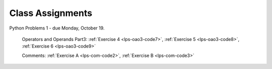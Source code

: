 ..  Copyright (C)  Brad Miller, David Ranum, Jeffrey Elkner, Peter Wentworth, Allen B. Downey, Chris
    Meyers, and Dario Mitchell.  Permission is granted to copy, distribute
    and/or modify this document under the terms of the GNU Free Documentation
    License, Version 1.3 or any later version published by the Free Software
    Foundation; with Invariant Sections being Forward, Prefaces, and
    Contributor List, no Front-Cover Texts, and no Back-Cover Texts.  A copy of
    the license is included in the section entitled "GNU Free Documentation
    License".


.. role:: notetext

.. raw:: html

    <style> .notetext {color:green; font-weight: bold; font-size: 110%; } </style>

.. role:: sctnhead

.. raw:: html

    <style> .sctnhead {color:black; font-weight: bold; font-size: 140%; } </style>
    
.. qnum::
   :prefix: lps-agmnt-
   :start: 1



Class Assignments
-------------------

Python Problems 1 - due Monday, October 19.
   
    Operators and Operands Part3: :ref:`Exercise 4 <lps-oao3-code7>`, :ref:`Exercise 5 <lps-oao3-code8>`, :ref:`Exercise 6 <lps-oao3-code9>`
    
    Comments: :ref:`Exercise A <lps-com-code2>`, :ref:`Exercise B <lps-com-code3>`

